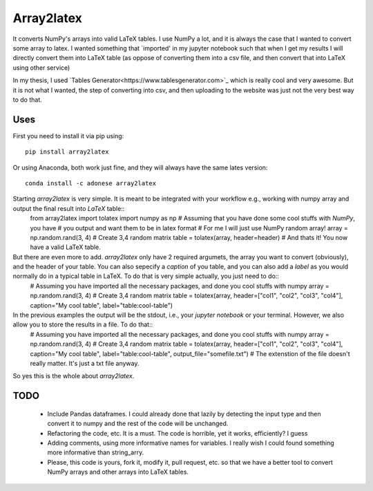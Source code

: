 Array2latex
============

It converts NumPy's arrays into valid LaTeX tables. I use NumPy a lot, and it is always the case that I wanted to convert some array to latex. I wanted something that `imported' in my jupyter notebook such that when I get my results I will directly convert them into LaTeX table (as oppose of converting them into a csv file, and then convert that into LaTeX using other service)

In my thesis, I used `Tables Generator<https://www.tablesgenerator.com>`_ which is really cool and very awesome. But it is not what I wanted, the step of converting into csv, and then uploading to the website was just not the very best way to do that.

Uses
----

First you need to install it via pip using::

	pip install array2latex

Or using Anaconda, both work just fine, and they will always have the same lates version::

	conda install -c adonese array2latex

Starting `array2latex` is very simple. It is meant to be integrated with your workflow e.g., working with numpy array and output the final result into `LaTeX` table::
	from array2latex import tolatex
	import numpy as np
	# Assuming that you have done some cool stuffs with `NumPy`, you have
	# you output and want them to be in latex format
	# For me I will just use NumPy random array!
	array = np.random.rand(3, 4) # Create 3,4 random matrix
	table = tolatex(array, header=header)
	# And thats it! You now have a valid LaTeX table.

But there are even more to add. `array2latex` only have 2 required argumets, the array you want to convert (obviously), and the header of your table. You can also sepecify a `caption` of you table, and you can also add a `label` as you would normally do in a typical table in LaTeX. To do that is very simple actually, you just need to do::
	# Assuming you have imported all the necessary packages, and done you cool stuffs with numpy
	array = np.random.rand(3, 4) # Create 3,4 random matrix
	table = tolatex(array, header=["col1", "col2", "col3", "col4"], caption="My cool table", label="table:cool-table")

In the previous examples the output will be the stdout, i.e., your `jupyter notebook` or your terminal. However, we also allow you to store the results in a file. To do that::
	# Assuming you have imported all the necessary packages, and done you cool stuffs with numpy
	array = np.random.rand(3, 4) # Create 3,4 random matrix
	table = tolatex(array, header=["col1", "col2", "col3", "col4"], caption="My cool table", label="table:cool-table", output_file="somefile.txt") # The extenstion of the file doesn't really matter. It's just a txt file anyway.

So yes this is the whole about `array2latex`.

TODO
-----
	- Include Pandas dataframes. I could already done that lazily by detecting the input type and then convert it to numpy and the rest of the code will be unchanged.
	- Refactoring the code, etc. It is a must. The code is horrible, yet it works, efficiently? I guess
	- Adding comments, using more informative names for variables. I really wish I could found something more informative than string_arry.
	- Please, this code is yours, fork it, modify it, pull request, etc. so that we have a better tool to convert NumPy arrays and other arrays into LaTeX tables.